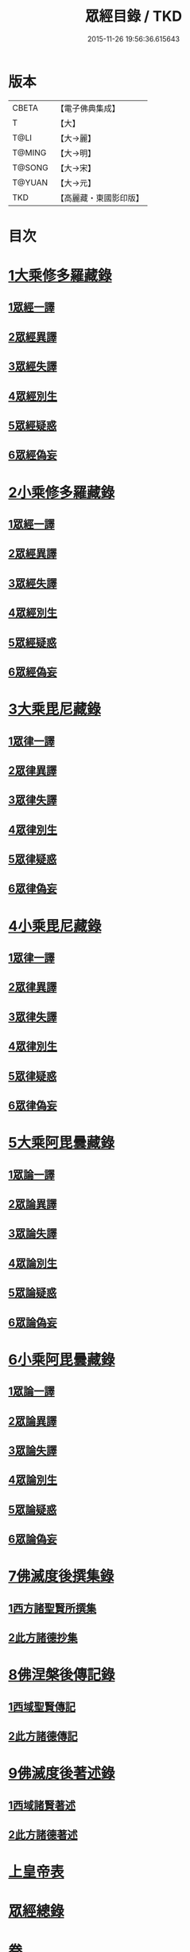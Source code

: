 #+TITLE: 眾經目錄 / TKD
#+DATE: 2015-11-26 19:56:36.615643
* 版本
 |     CBETA|【電子佛典集成】|
 |         T|【大】     |
 |      T@LI|【大→麗】   |
 |    T@MING|【大→明】   |
 |    T@SONG|【大→宋】   |
 |    T@YUAN|【大→元】   |
 |       TKD|【高麗藏・東國影印版】|

* 目次
* [[file:KR6s0085_001.txt::001-0115a7][1大乘修多羅藏錄]]
** [[file:KR6s0085_001.txt::001-0115a9][1眾經一譯]]
** [[file:KR6s0085_001.txt::0117a1][2眾經異譯]]
** [[file:KR6s0085_001.txt::0120b5][3眾經失譯]]
** [[file:KR6s0085_002.txt::002-0123b5][4眾經別生]]
** [[file:KR6s0085_002.txt::0126b7][5眾經疑惑]]
** [[file:KR6s0085_002.txt::0126c3][6眾經偽妄]]
* [[file:KR6s0085_003.txt::003-0127c25][2小乘修多羅藏錄]]
** [[file:KR6s0085_003.txt::003-0127c27][1眾經一譯]]
** [[file:KR6s0085_003.txt::0128c25][2眾經異譯]]
** [[file:KR6s0085_003.txt::0130b18][3眾經失譯]]
** [[file:KR6s0085_004.txt::004-0133b25][4眾經別生]]
** [[file:KR6s0085_004.txt::0138a8][5眾經疑惑]]
** [[file:KR6s0085_004.txt::0138b11][6眾經偽妄]]
* [[file:KR6s0085_005.txt::005-0139a20][3大乘毘尼藏錄]]
** [[file:KR6s0085_005.txt::005-0139a22][1眾律一譯]]
** [[file:KR6s0085_005.txt::0139b8][2眾律異譯]]
** [[file:KR6s0085_005.txt::0139b20][3眾律失譯]]
** [[file:KR6s0085_005.txt::0139c7][4眾律別生]]
** [[file:KR6s0085_005.txt::0140a2][5眾律疑惑]]
** [[file:KR6s0085_005.txt::0140a5][6眾律偽妄]]
* [[file:KR6s0085_005.txt::0140a9][4小乘毘尼藏錄]]
** [[file:KR6s0085_005.txt::0140a11][1眾律一譯]]
** [[file:KR6s0085_005.txt::0140b3][2眾律異譯]]
** [[file:KR6s0085_005.txt::0140b17][3眾律失譯]]
** [[file:KR6s0085_005.txt::0140c20][4眾律別生]]
** [[file:KR6s0085_005.txt::0140c28][5眾律疑惑]]
** [[file:KR6s0085_005.txt::0141a3][6眾律偽妄]]
* [[file:KR6s0085_005.txt::0141a8][5大乘阿毘曇藏錄]]
** [[file:KR6s0085_005.txt::0141a10][1眾論一譯]]
** [[file:KR6s0085_005.txt::0141c5][2眾論異譯]]
** [[file:KR6s0085_005.txt::0141c19][3眾論失譯]]
** [[file:KR6s0085_005.txt::0141c22][4眾論別生]]
** [[file:KR6s0085_005.txt::0142a15][5眾論疑惑]]
** [[file:KR6s0085_005.txt::0142a18][6眾論偽妄]]
* [[file:KR6s0085_005.txt::0142a21][6小乘阿毘曇藏錄]]
** [[file:KR6s0085_005.txt::0142a23][1眾論一譯]]
** [[file:KR6s0085_005.txt::0142b13][2眾論異譯]]
** [[file:KR6s0085_005.txt::0142c1][3眾論失譯]]
** [[file:KR6s0085_005.txt::0142c8][4眾論別生]]
** [[file:KR6s0085_005.txt::0143c24][5眾論疑惑]]
** [[file:KR6s0085_005.txt::0143c27][6眾論偽妄]]
* [[file:KR6s0085_006.txt::006-0144a10][7佛滅度後撰集錄]]
** [[file:KR6s0085_006.txt::006-0144a11][1西方諸聖賢所撰集]]
** [[file:KR6s0085_006.txt::0144c15][2此方諸德抄集]]
* [[file:KR6s0085_006.txt::0146a7][8佛涅槃後傳記錄]]
** [[file:KR6s0085_006.txt::0146a9][1西域聖賢傳記]]
** [[file:KR6s0085_006.txt::0146a24][2此方諸德傳記]]
* [[file:KR6s0085_006.txt::0147a5][9佛滅度後著述錄]]
** [[file:KR6s0085_006.txt::0147a6][1西域諸賢著述]]
** [[file:KR6s0085_006.txt::0147b1][2此方諸德著述]]
* [[file:KR6s0085_007.txt::007-0148c7][上皇帝表]]
* [[file:KR6s0085_007.txt::0149a28][眾經總錄]]
* 卷
** [[file:KR6s0085_001.txt][眾經目錄 1]]
** [[file:KR6s0085_002.txt][眾經目錄 2]]
** [[file:KR6s0085_003.txt][眾經目錄 3]]
** [[file:KR6s0085_004.txt][眾經目錄 4]]
** [[file:KR6s0085_005.txt][眾經目錄 5]]
** [[file:KR6s0085_006.txt][眾經目錄 6]]
** [[file:KR6s0085_007.txt][眾經目錄 7]]
